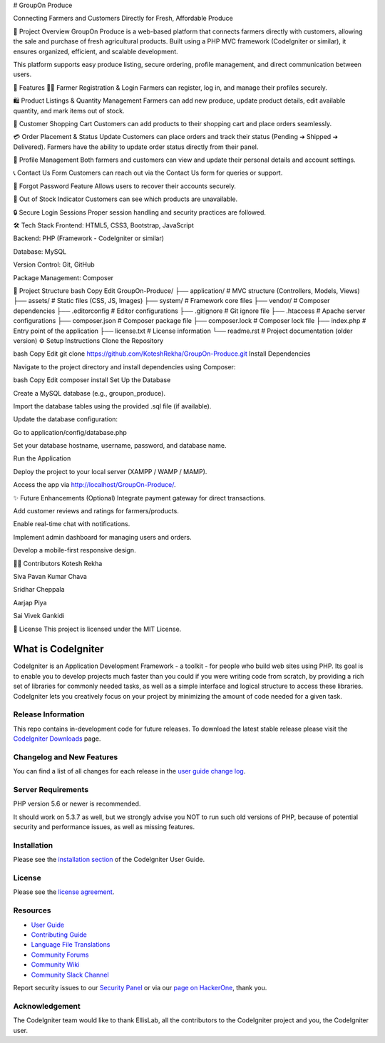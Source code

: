# GroupOn Produce

Connecting Farmers and Customers Directly for Fresh, Affordable Produce

📖 Project Overview
GroupOn Produce is a web-based platform that connects farmers directly with customers, allowing the sale and purchase of fresh agricultural products.
Built using a PHP MVC framework (CodeIgniter or similar), it ensures organized, efficient, and scalable development.

This platform supports easy produce listing, secure ordering, profile management, and direct communication between users.

🚀 Features
👨‍🌾 Farmer Registration & Login
Farmers can register, log in, and manage their profiles securely.

🛍️ Product Listings & Quantity Management
Farmers can add new produce, update product details, edit available quantity, and mark items out of stock.

🛒 Customer Shopping Cart
Customers can add products to their shopping cart and place orders seamlessly.

💳 Order Placement & Status Update
Customers can place orders and track their status (Pending ➔ Shipped ➔ Delivered).
Farmers have the ability to update order status directly from their panel.

📝 Profile Management
Both farmers and customers can view and update their personal details and account settings.

📞 Contact Us Form
Customers can reach out via the Contact Us form for queries or support.

🔐 Forgot Password Feature
Allows users to recover their accounts securely.

🛑 Out of Stock Indicator
Customers can see which products are unavailable.

🔒 Secure Login Sessions
Proper session handling and security practices are followed.

🛠️ Tech Stack
Frontend: HTML5, CSS3, Bootstrap, JavaScript

Backend: PHP (Framework - CodeIgniter or similar)

Database: MySQL

Version Control: Git, GitHub

Package Management: Composer

📂 Project Structure
bash
Copy
Edit
GroupOn-Produce/
├── application/     # MVC structure (Controllers, Models, Views)
├── assets/          # Static files (CSS, JS, Images)
├── system/          # Framework core files
├── vendor/          # Composer dependencies
├── .editorconfig    # Editor configurations
├── .gitignore       # Git ignore file
├── .htaccess        # Apache server configurations
├── composer.json    # Composer package file
├── composer.lock    # Composer lock file
├── index.php        # Entry point of the application
├── license.txt      # License information
└── readme.rst       # Project documentation (older version)
⚙️ Setup Instructions
Clone the Repository

bash
Copy
Edit
git clone https://github.com/KoteshRekha/GroupOn-Produce.git
Install Dependencies

Navigate to the project directory and install dependencies using Composer:

bash
Copy
Edit
composer install
Set Up the Database

Create a MySQL database (e.g., groupon_produce).

Import the database tables using the provided .sql file (if available).

Update the database configuration:

Go to application/config/database.php

Set your database hostname, username, password, and database name.

Run the Application

Deploy the project to your local server (XAMPP / WAMP / MAMP).

Access the app via http://localhost/GroupOn-Produce/.

✨ Future Enhancements (Optional)
Integrate payment gateway for direct transactions.

Add customer reviews and ratings for farmers/products.

Enable real-time chat with notifications.

Implement admin dashboard for managing users and orders.

Develop a mobile-first responsive design.

👩‍💻 Contributors
Kotesh Rekha

Siva Pavan Kumar Chava

Sridhar Cheppala

Aarjap Piya

Sai Vivek Gankidi

📜 License
This project is licensed under the MIT License.








###################
What is CodeIgniter
###################

CodeIgniter is an Application Development Framework - a toolkit - for people
who build web sites using PHP. Its goal is to enable you to develop projects
much faster than you could if you were writing code from scratch, by providing
a rich set of libraries for commonly needed tasks, as well as a simple
interface and logical structure to access these libraries. CodeIgniter lets
you creatively focus on your project by minimizing the amount of code needed
for a given task.

*******************
Release Information
*******************

This repo contains in-development code for future releases. To download the
latest stable release please visit the `CodeIgniter Downloads
<https://codeigniter.com/download>`_ page.

**************************
Changelog and New Features
**************************

You can find a list of all changes for each release in the `user
guide change log <https://github.com/bcit-ci/CodeIgniter/blob/develop/user_guide_src/source/changelog.rst>`_.

*******************
Server Requirements
*******************

PHP version 5.6 or newer is recommended.

It should work on 5.3.7 as well, but we strongly advise you NOT to run
such old versions of PHP, because of potential security and performance
issues, as well as missing features.

************
Installation
************

Please see the `installation section <https://codeigniter.com/userguide3/installation/index.html>`_
of the CodeIgniter User Guide.

*******
License
*******

Please see the `license
agreement <https://github.com/bcit-ci/CodeIgniter/blob/develop/user_guide_src/source/license.rst>`_.

*********
Resources
*********

-  `User Guide <https://codeigniter.com/docs>`_
-  `Contributing Guide <https://github.com/bcit-ci/CodeIgniter/blob/develop/contributing.md>`_
-  `Language File Translations <https://github.com/bcit-ci/codeigniter3-translations>`_
-  `Community Forums <http://forum.codeigniter.com/>`_
-  `Community Wiki <https://github.com/bcit-ci/CodeIgniter/wiki>`_
-  `Community Slack Channel <https://codeigniterchat.slack.com>`_

Report security issues to our `Security Panel <mailto:security@codeigniter.com>`_
or via our `page on HackerOne <https://hackerone.com/codeigniter>`_, thank you.

***************
Acknowledgement
***************

The CodeIgniter team would like to thank EllisLab, all the
contributors to the CodeIgniter project and you, the CodeIgniter user.
